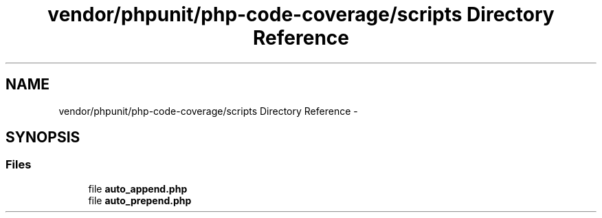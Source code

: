 .TH "vendor/phpunit/php-code-coverage/scripts Directory Reference" 3 "Tue Apr 14 2015" "Version 1.0" "VirtualSCADA" \" -*- nroff -*-
.ad l
.nh
.SH NAME
vendor/phpunit/php-code-coverage/scripts Directory Reference \- 
.SH SYNOPSIS
.br
.PP
.SS "Files"

.in +1c
.ti -1c
.RI "file \fBauto_append\&.php\fP"
.br
.ti -1c
.RI "file \fBauto_prepend\&.php\fP"
.br
.in -1c
